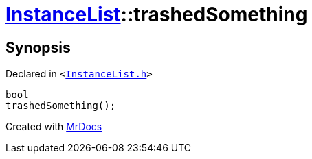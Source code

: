 [#InstanceList-trashedSomething]
= xref:InstanceList.adoc[InstanceList]::trashedSomething
:relfileprefix: ../
:mrdocs:


== Synopsis

Declared in `&lt;https://github.com/PrismLauncher/PrismLauncher/blob/develop/launcher/InstanceList.h#L114[InstanceList&period;h]&gt;`

[source,cpp,subs="verbatim,replacements,macros,-callouts"]
----
bool
trashedSomething();
----



[.small]#Created with https://www.mrdocs.com[MrDocs]#
